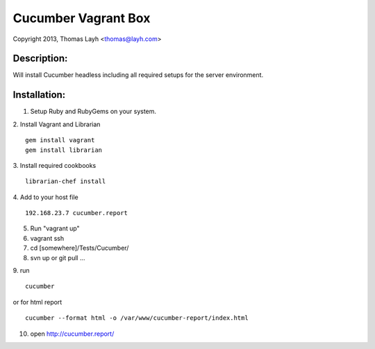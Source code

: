Cucumber Vagrant Box
==============================

Copyright 2013, Thomas Layh <thomas@layh.com>

Description:
--------------

Will install Cucumber headless including all required setups for the server environment.


Installation:
--------------

1. Setup Ruby and RubyGems on your system.

2. Install Vagrant and Librarian
::
   gem install vagrant
   gem install librarian

3. Install required cookbooks
::
   librarian-chef install

4. Add to your host file
::
   192.168.23.7 cucumber.report

5. Run "vagrant up"

6. vagrant ssh


7. cd [somewhere]/Tests/Cucumber/

8. svn up or git pull ...

9. run
::
   cucumber

or for html report
:: 
   cucumber --format html -o /var/www/cucumber-report/index.html

10. open http://cucumber.report/